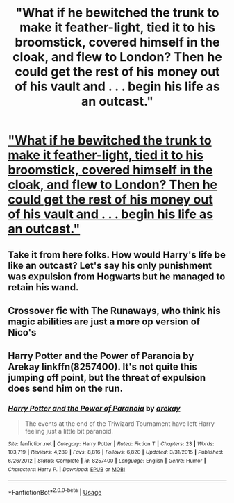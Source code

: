 #+TITLE: "What if he bewitched the trunk to make it feather-light, tied it to his broomstick, covered himself in the cloak, and flew to London? Then he could get the rest of his money out of his vault and . . . begin his life as an outcast."

* [[/r/harrypotter/comments/gj2dpj/what_if_he_bewitched_the_trunk_to_make_it/]["What if he bewitched the trunk to make it feather-light, tied it to his broomstick, covered himself in the cloak, and flew to London? Then he could get the rest of his money out of his vault and . . . begin his life as an outcast."]]
:PROPERTIES:
:Author: mau5-head
:Score: 5
:DateUnix: 1589387533.0
:DateShort: 2020-May-13
:FlairText: Prompt
:END:

** Take it from here folks. How would Harry's life be like an outcast? Let's say his only punishment was expulsion from Hogwarts but he managed to retain his wand.
:PROPERTIES:
:Author: mau5-head
:Score: 2
:DateUnix: 1589387608.0
:DateShort: 2020-May-13
:END:


** Crossover fic with The Runaways, who think his magic abilities are just a more op version of Nico's
:PROPERTIES:
:Author: StephsPurple
:Score: 1
:DateUnix: 1589441759.0
:DateShort: 2020-May-14
:END:


** Harry Potter and the Power of Paranoia by Arekay linkffn(8257400). It's not *quite* this jumping off point, but the threat of expulsion does send him on the run.
:PROPERTIES:
:Author: JennaSayquah
:Score: 1
:DateUnix: 1589573217.0
:DateShort: 2020-May-16
:END:

*** [[https://www.fanfiction.net/s/8257400/1/][*/Harry Potter and the Power of Paranoia/*]] by [[https://www.fanfiction.net/u/2712218/arekay][/arekay/]]

#+begin_quote
  The events at the end of the Triwizard Tournament have left Harry feeling just a little bit paranoid.
#+end_quote

^{/Site/:} ^{fanfiction.net} ^{*|*} ^{/Category/:} ^{Harry} ^{Potter} ^{*|*} ^{/Rated/:} ^{Fiction} ^{T} ^{*|*} ^{/Chapters/:} ^{23} ^{*|*} ^{/Words/:} ^{103,719} ^{*|*} ^{/Reviews/:} ^{4,289} ^{*|*} ^{/Favs/:} ^{8,816} ^{*|*} ^{/Follows/:} ^{6,820} ^{*|*} ^{/Updated/:} ^{3/31/2015} ^{*|*} ^{/Published/:} ^{6/26/2012} ^{*|*} ^{/Status/:} ^{Complete} ^{*|*} ^{/id/:} ^{8257400} ^{*|*} ^{/Language/:} ^{English} ^{*|*} ^{/Genre/:} ^{Humor} ^{*|*} ^{/Characters/:} ^{Harry} ^{P.} ^{*|*} ^{/Download/:} ^{[[http://www.ff2ebook.com/old/ffn-bot/index.php?id=8257400&source=ff&filetype=epub][EPUB]]} ^{or} ^{[[http://www.ff2ebook.com/old/ffn-bot/index.php?id=8257400&source=ff&filetype=mobi][MOBI]]}

--------------

*FanfictionBot*^{2.0.0-beta} | [[https://github.com/tusing/reddit-ffn-bot/wiki/Usage][Usage]]
:PROPERTIES:
:Author: FanfictionBot
:Score: 1
:DateUnix: 1589573240.0
:DateShort: 2020-May-16
:END:
